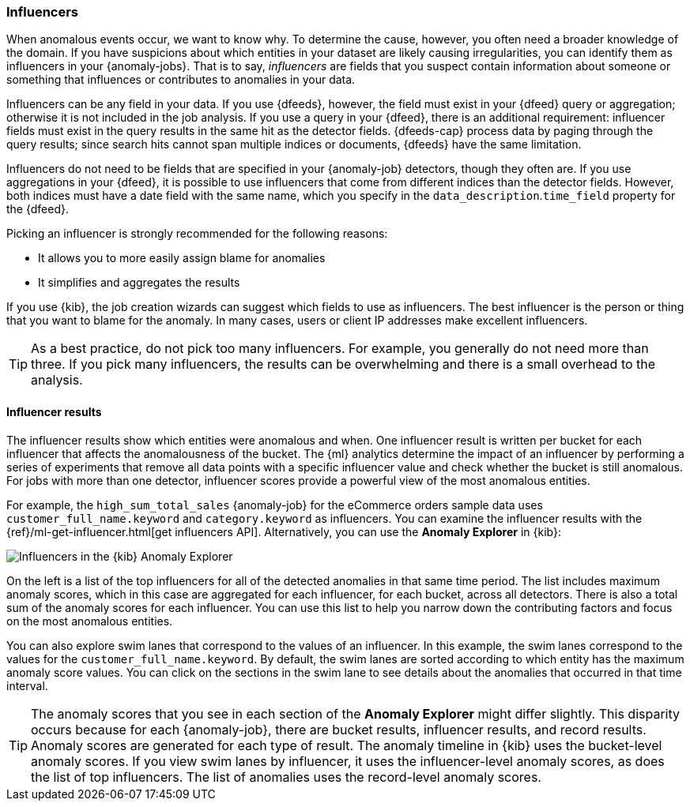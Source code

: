 [role="xpack"]
[[ml-influencers]]
=== Influencers

When anomalous events occur, we want to know why. To determine the cause,
however, you often need a broader knowledge of the domain. If you have
suspicions about which entities in your dataset are likely causing
irregularities, you can identify them as influencers in your {anomaly-jobs}.
That is to say, _influencers_ are fields that you suspect contain information
about someone or something that influences or contributes to anomalies in your
data.

Influencers can be any field in your data. If you use {dfeeds}, however, the
field must exist in your {dfeed} query or aggregation; otherwise it is not
included in the job analysis. If you use a query in your {dfeed}, there is an
additional requirement: influencer fields must exist in the query results in the
same hit as the detector fields. {dfeeds-cap} process data by paging through the
query results; since search hits cannot span multiple indices or documents,
{dfeeds} have the same limitation. 

Influencers do not need to be fields that are specified in your {anomaly-job}
detectors, though they often are. If you use aggregations in your {dfeed}, it is
possible to use influencers that come from different indices than the detector
fields. However, both indices must have a date field with the same name, which you
specify in the `data_description`.`time_field` property for the {dfeed}.

Picking an influencer is strongly recommended for the following reasons:

* It allows you to more easily assign blame for anomalies
* It simplifies and aggregates the results

If you use {kib}, the job creation wizards can suggest which fields to use as
influencers. The best influencer is the person or thing that you want to blame
for the anomaly. In many cases, users or client IP addresses make excellent
influencers.

TIP: As a best practice, do not pick too many influencers. For example, you
generally do not need more than three. If you pick many influencers, the results
can be overwhelming and there is a small overhead to the analysis.


[[ml-influencer-results]]
==== Influencer results

The influencer results show which entities were anomalous and when. One
influencer result is written per bucket for each influencer that affects the
anomalousness of the bucket. The {ml} analytics determine the impact of an
influencer by performing a series of experiments that remove all data points
with a specific influencer value and check whether the bucket is still anomalous.
For jobs with more than one detector, influencer scores provide a powerful view
of the most anomalous entities.

For example, the `high_sum_total_sales` {anomaly-job} for the eCommerce orders
sample data uses `customer_full_name.keyword` and `category.keyword` as
influencers. You can examine the influencer results with the
{ref}/ml-get-influencer.html[get influencers API]. Alternatively, you can use
the *Anomaly Explorer* in {kib}:

[role="screenshot"]
image::images/influencers.jpg["Influencers in the {kib} Anomaly Explorer"]

On the left is a list of the top influencers for all of the detected anomalies
in that same time period. The list includes maximum anomaly scores, which in
this case are aggregated for each influencer, for each bucket, across all
detectors. There is also a total sum of the anomaly scores for each influencer.
You can use this list to help you narrow down the contributing factors and focus
on the most anomalous entities.

You can also explore swim lanes that correspond to the values of an influencer.
In this example, the swim lanes correspond to the values for the 
`customer_full_name.keyword`. By default, the swim lanes are sorted according to
which entity has the maximum anomaly score values. You can click on the sections
in the swim lane to see details about the anomalies that occurred in that time
interval.

TIP: The anomaly scores that you see in each section of the *Anomaly Explorer*
might differ slightly. This disparity occurs because for each {anomaly-job},
there are bucket results, influencer results, and record results. Anomaly scores
are generated for each type of result. The anomaly timeline in {kib} uses the
bucket-level anomaly scores. If you view swim lanes by influencer, it uses the
influencer-level anomaly scores, as does the list of top influencers. The list
of anomalies uses the record-level anomaly scores.

